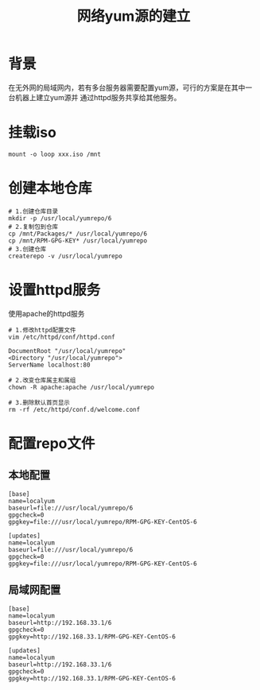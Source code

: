 #+TITLE:网络yum源的建立

* 背景
在无外网的局域网内，若有多台服务器需要配置yum源，可行的方案是在其中一台机器上建立yum源并
通过httpd服务共享给其他服务。

* 挂载iso
#+BEGIN_SRC shell
  mount -o loop xxx.iso /mnt
#+END_SRC

* 创建本地仓库
#+BEGIN_SRC shell
  # 1.创建仓库目录
  mkdir -p /usr/local/yumrepo/6
  # 2.复制包到仓库
  cp /mnt/Packages/* /usr/local/yumrepo/6
  cp /mnt/RPM-GPG-KEY* /usr/local/yumrepo
  # 3.创建仓库
  createrepo -v /usr/local/yumrepo
#+END_SRC

* 设置httpd服务
使用apache的httpd服务
#+BEGIN_SRC shell
  # 1.修改httpd配置文件
  vim /etc/httpd/conf/httpd.conf

  DocumentRoot "/usr/local/yumrepo"
  <Directory "/usr/local/yumrepo">
  ServerName localhost:80

  # 2.改变仓库属主和属组
  chown -R apache:apache /usr/local/yumrepo

  # 3.删除默认首页显示
  rm -rf /etc/httpd/conf.d/welcome.conf
#+END_SRC

* 配置repo文件
** 本地配置
#+BEGIN_SRC shell
  [base]
  name=localyum
  baseurl=file:///usr/local/yumrepo/6
  gpgcheck=0
  gpgkey=file:///usr/local/yumrepo/RPM-GPG-KEY-CentOS-6

  [updates]
  name=localyum
  baseurl=file:///usr/local/yumrepo/6
  gpgcheck=0
  gpgkey=file:///usr/local/yumrepo/RPM-GPG-KEY-CentOS-6
#+END_SRC
** 局域网配置
#+BEGIN_SRC shell
  [base]
  name=localyum
  baseurl=http://192.168.33.1/6
  gpgcheck=0
  gpgkey=http://192.168.33.1/RPM-GPG-KEY-CentOS-6

  [updates]
  name=localyum
  baseurl=http://192.168.33.1/6
  gpgcheck=0
  gpgkey=http://192.168.33.1/RPM-GPG-KEY-CentOS-6
#+END_SRC
